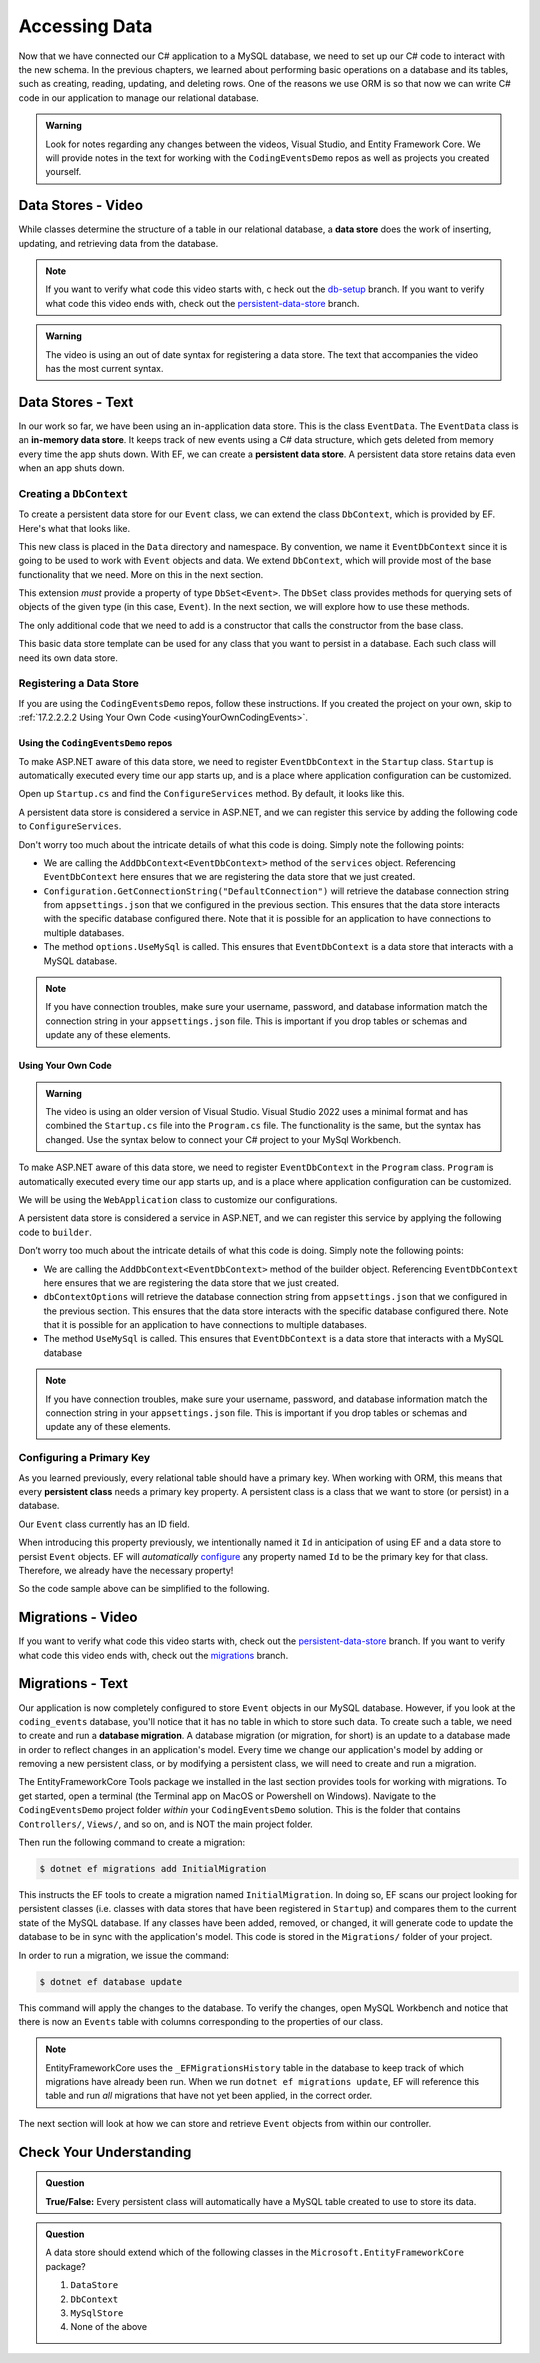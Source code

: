 .. _accessing-data:

Accessing Data
==============

Now that we have connected our C# application to a MySQL database, we need to set up our C# code to interact with the new schema. In the previous chapters, we learned about performing basic operations on a database and its tables, such as creating, reading, updating, and deleting rows. One of the reasons we use ORM is so that now we can write C# code in our application to manage our relational database.

.. index:: data store

.. _intro-to-data-stores:

.. admonition::  Warning

   Look for notes regarding any changes between the videos, Visual Studio, and Entity Framework Core.
   We will provide notes in the text for working with the ``CodingEventsDemo`` repos as well as 
   projects you created yourself.  
   

Data Stores - Video
-------------------

While classes determine the structure of a table in our relational database, 
a **data store** does the work of inserting, updating, and retrieving data from the database. 

.. admonition:: Note

   If you want to verify what code this video starts with, c
   heck out the `db-setup <https://github.com/LaunchCodeEducation/CodingEventsDemo/tree/db-setup>`_ branch. If you want to verify what code this video ends with, check out the `persistent-data-store <https://github.com/LaunchCodeEducation/CodingEventsDemo/tree/persistent-data-store>`_ branch.

.. admonition:: Warning

   The video is using an out of date syntax for registering a data store.  
   The text that accompanies the video has the most current syntax.

.. youtube::
   :video_id: NV_Tw9sQeEQ

Data Stores - Text
------------------

.. index::
   single: data store; in-memory
   single: data store; persistent

In our work so far, we have been using an in-application data store. This is the class ``EventData``. The ``EventData`` class is an 
**in-memory data store**. It keeps track of new events using a C# data structure, which gets deleted from memory every time the app shuts 
down. With EF, we can create a **persistent data store**. A persistent data store retains data even when an app shuts down.

Creating a ``DbContext``
^^^^^^^^^^^^^^^^^^^^^^^^

To create a persistent data store for our ``Event`` class, we can extend the class ``DbContext``, which is provided by EF. Here's what that looks like.

.. sourcecode:: csharp
   :linenos:

   using CodingEventsDemo.Models;
   using Microsoft.EntityFrameworkCore;

   namespace CodingEventsDemo.Data
   {
      public class EventDbContext : DbContext
      {
         public DbSet<Event> Events { get; set; }

         public EventDbContext(DbContextOptions<EventDbContext> options)
               : base(options)
         {
         }
      }
   }

This new class is placed in the ``Data`` directory and namespace. 
By convention, we name it ``EventDbContext`` since it is going to be used to work with 
``Event`` objects and data. We extend ``DbContext``, which will provide most of the base 
functionality that we need. More on this in the next section. 

This extension *must* provide a property of type ``DbSet<Event>``. 
The ``DbSet`` class provides methods for querying sets of objects of the 
given type (in this case, ``Event``). In the next section, we will explore how to use these methods.

The only additional code that we need to add is a constructor that calls 
the constructor from the base class. 

This basic data store template can be used for any class that you 
want to persist in a database. Each such class will need its own data store. 

Registering a Data Store
^^^^^^^^^^^^^^^^^^^^^^^^

If you are using the ``CodingEventsDemo`` repos, follow these instructions. 
If you created the project on your own, skip to :ref:`17.2.2.2.2 Using Your Own Code <usingYourOwnCodingEvents>`.

Using the ``CodingEventsDemo`` repos
~~~~~~~~~~~~~~~~~~~~~~~~~~~~~~~~~~~~

To make ASP.NET aware of this data store, we need to register ``EventDbContext`` in the ``Startup`` class. ``Startup`` is automatically executed every time our app starts up, and is a place where application configuration can be customized.

Open up ``Startup.cs`` and find the ``ConfigureServices`` method. By default, it looks like this.

.. sourcecode:: csharp
   :lineno-start: 26

   public void ConfigureServices(IServiceCollection services)
   {
      services.AddControllersWithViews();
   }

A persistent data store is considered a service in ASP.NET, 
and we can register this service by adding the following code to ``ConfigureServices``.

.. sourcecode:: csharp
   :lineno-start: 29

      var serverVersion = new MySqlServerVersion(new Version(8, 0, 29));  
      var defaultConnection = Configuration.GetConnectionString("DefaultConnection");
      
      services.AddDbContext<EventDbContext>(options => options.UseMySql(defaultConnection, serverVersion));

Don't worry too much about the intricate details of what this code is doing. Simply note the following points:

* We are calling the ``AddDbContext<EventDbContext>`` method of the ``services`` object. Referencing ``EventDbContext`` here ensures that we are registering the data store that we just created.
* ``Configuration.GetConnectionString("DefaultConnection")`` will retrieve the database connection string from ``appsettings.json`` that we configured in the previous section. This ensures that the data store interacts with the specific database configured there. Note that it is possible for an application to have connections to multiple databases.
* The method ``options.UseMySql`` is called. This ensures that ``EventDbContext`` is a data store that interacts with a MySQL database.

.. admonition:: Note 

   If you have connection troubles, make sure your username, password, and database information match the connection string in your ``appsettings.json`` file.
   This is important if you drop tables or schemas and update any of these elements.

Using Your Own Code
~~~~~~~~~~~~~~~~~~~

.. admonition:: Warning

   The video is using an older version of Visual Studio.  
   Visual Studio 2022 uses a minimal format and has combined the ``Startup.cs`` file into the ``Program.cs`` file.
   The functionality is the same, but the syntax has changed.  
   Use the syntax below to connect your C# project to your MySql Workbench.

To make ASP.NET aware of this data store, 
we need to register ``EventDbContext`` in the ``Program`` class. 
``Program`` is automatically executed every time our app starts up, 
and is a place where application configuration can be customized.

We will be using the ``WebApplication`` class to customize our configurations. 

.. sourcecode:: csharp
   :lineno-start: 5
   
      var builder = WebApplication.CreateBuilder(args);
      
      builder.Services.AddControllersWithViews();

A persistent data store is considered a service in ASP.NET, and we can register this service by applying the following code to ``builder``.

.. sourcecode:: csharp
   :lineno-start: 10

      var connectionString = "server=localhost;user=username;password=password;database=database";
      var serverVersion = new MySqlServerVersion(new Version(8, 0, 29));

      builder.Services.AddDbContext<EventDbContext>(dbContextOptions => dbContextOptions.UseMySql(connectionString, serverVersion));

Don’t worry too much about the intricate details of what this code is doing. 
Simply note the following points:

* We are calling the ``AddDbContext<EventDbContext>`` method of the builder object. Referencing ``EventDbContext`` here ensures that we are registering the data store that we just created.   
* ``dbContextOptions`` will retrieve the database connection string from ``appsettings.json`` that we configured in the previous section. This ensures that the data store interacts with the specific database configured there. Note that it is possible for an application to have connections to multiple databases.
* The method ``UseMySql`` is called. This ensures that ``EventDbContext`` is a data store that interacts with a MySQL database

.. admonition:: Note 

   If you have connection troubles, make sure your username, password, and database information match the connection string in your ``appsettings.json`` file.
   This is important if you drop tables or schemas and update any of these elements.

.. index:: ! persistent class, primary key

Configuring a Primary Key
^^^^^^^^^^^^^^^^^^^^^^^^^

As you learned previously, every relational table should have a primary key. When working with ORM, this means that every **persistent class** needs a primary key property. A persistent class is a class that we want to store (or persist) in a database.

Our ``Event`` class currently has an ID field.

.. sourcecode:: csharp
   :lineno-start: 16

      public int Id { get; }
      static private int nextId = 1;

      public Event()
      {
         Id = nextId;
         nextId++;
      }

      public Event(string name, string description, string contactEmail) : this()
      {
         Name = name;
         Description = description;
         ContactEmail = contactEmail;
      }

When introducing this property previously, 
we intentionally named it ``Id`` in anticipation of using EF and a data store to persist ``Event`` objects. 
EF will *automatically* `configure <https://learn.microsoft.com/en-us/ef/core/modeling/keys?tabs=data-annotations#configuring-a-primary-key>`_ 
any property named ``Id`` to be the primary key for that class. 
Therefore, we already have the necessary property! 

So the code sample above can be simplified to the following.

.. _usingYourOwnCodingEvents:

.. sourcecode:: csharp
   :lineno-start: 16

      public int Id { get; set; }

      public Event()
      {
      }

      public Event(string name, string description, string contactEmail)
      {
         Name = name;
         Description = description;
         ContactEmail = contactEmail;
      }

.. index:: ! migration

.. index::
   single: database; migration

Migrations - Video
------------------

If you want to verify what code this video starts with, check out the `persistent-data-store <https://github.com/LaunchCodeEducation/CodingEventsDemo/tree/persistent-data-store>`_ branch. If you want to verify what code this video ends with, check out the `migrations <https://github.com/LaunchCodeEducation/CodingEventsDemo/tree/migrations>`_ branch.

.. youtube::
   :video_id: q6PfagaiHqE

Migrations - Text
-----------------

Our application is now completely configured to store ``Event`` objects in our MySQL database. However, if you look at the ``coding_events`` database, you'll notice that it has no table in which to store such data. To create such a table, we need to create and run a **database migration**. A database migration (or migration, for short) is an update to a database made in order to reflect changes in an application's model. Every time we change our application's model by adding or removing a new persistent class, or by modifying a persistent class, we will need to create and run a migration. 

The EntityFrameworkCore Tools package we installed in the last section provides tools for working with migrations. To get started, open a terminal (the Terminal app on MacOS or Powershell on Windows). Navigate to the ``CodingEventsDemo`` project folder *within* your ``CodingEventsDemo`` solution. This is the folder that contains ``Controllers/``, ``Views/``, and so on, and is NOT the main project folder.

Then run the following command to create a migration:

.. sourcecode:: bash

   $ dotnet ef migrations add InitialMigration

This instructs the EF tools to create a migration named ``InitialMigration``. In doing so, EF scans our project looking for persistent classes (i.e. classes with data stores that have been registered in ``Startup``) and compares them to the current state of the MySQL database. If any classes have been added, removed, or changed, it will generate code to update the database to be in sync with the application's model. This code is stored in the ``Migrations/`` folder of your project.

In order to run a migration, we issue the command:

.. sourcecode:: bash

   $ dotnet ef database update

This command will apply the changes to the database. To verify the changes, open MySQL Workbench and notice that there is now an ``Events`` table with columns corresponding to the properties of our class. 

.. admonition:: Note

   EntityFrameworkCore uses the ``_EFMigrationsHistory`` table in the database to keep track of which migrations have already been run. When we run ``dotnet ef migrations update``, EF will reference this table and run *all* migrations that have not yet been applied, in the correct order.

The next section will look at how we can store and retrieve ``Event`` objects from within our controller.

Check Your Understanding
------------------------

.. admonition:: Question

   **True/False:** Every persistent class will automatically have a MySQL table created to use to store its data.

.. ans: False - we have to use a migration to create the table

.. admonition:: Question

   A data store should extend which of the following classes in the ``Microsoft.EntityFrameworkCore`` package?

   #. ``DataStore``
   #. ``DbContext``
   #. ``MySqlStore``
   #. None of the above

.. ans: B
